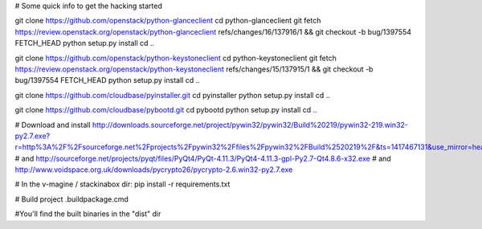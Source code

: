 # Some quick info to get the hacking started

git clone https://github.com/openstack/python-glanceclient
cd python-glanceclient
git fetch https://review.openstack.org/openstack/python-glanceclient refs/changes/16/137916/1 && git checkout -b bug/1397554 FETCH_HEAD
python setup.py install
cd ..

git clone https://github.com/openstack/python-keystoneclient
cd python-keystoneclient
git fetch https://review.openstack.org/openstack/python-keystoneclient refs/changes/15/137915/1 && git checkout -b bug/1397554 FETCH_HEAD
python setup.py install
cd ..

git clone https://github.com/cloudbase/pyinstaller.git
cd pyinstaller
python setup.py install
cd ..

git clone https://github.com/cloudbase/pybootd.git
cd pybootd
python setup.py install
cd ..

# Download and install
http://downloads.sourceforge.net/project/pywin32/pywin32/Build%20219/pywin32-219.win32-py2.7.exe?r=http%3A%2F%2Fsourceforge.net%2Fprojects%2Fpywin32%2Ffiles%2Fpywin32%2FBuild%2520219%2F&ts=1417467131&use_mirror=heanet
# and
http://sourceforge.net/projects/pyqt/files/PyQt4/PyQt-4.11.3/PyQt4-4.11.3-gpl-Py2.7-Qt4.8.6-x32.exe
# and
http://www.voidspace.org.uk/downloads/pycrypto26/pycrypto-2.6.win32-py2.7.exe

# In the v-magine / stackinabox dir:
pip install -r requirements.txt

# Build project
.\buildpackage.cmd

#You'll find the built binaries in the "dist" dir
